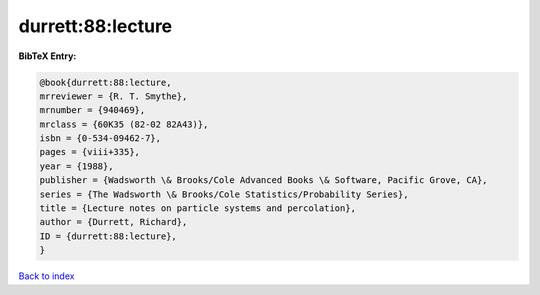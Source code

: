 durrett:88:lecture
==================

.. :cite:t:`durrett:88:lecture`

.. bibliography:: ../../All.bib

**BibTeX Entry:**

.. code-block:: bibtex

   @book{durrett:88:lecture,
   mrreviewer = {R. T. Smythe},
   mrnumber = {940469},
   mrclass = {60K35 (82-02 82A43)},
   isbn = {0-534-09462-7},
   pages = {viii+335},
   year = {1988},
   publisher = {Wadsworth \& Brooks/Cole Advanced Books \& Software, Pacific Grove, CA},
   series = {The Wadsworth \& Brooks/Cole Statistics/Probability Series},
   title = {Lecture notes on particle systems and percolation},
   author = {Durrett, Richard},
   ID = {durrett:88:lecture},
   }

`Back to index <../index>`_
